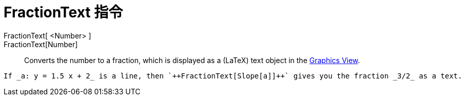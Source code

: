 = FractionText 指令
:page-en: commands/FractionText
ifdef::env-github[:imagesdir: /zh/modules/ROOT/assets/images]

FractionText[ <Number> ]::
FractionText[Number]::
  Converts the number to a fraction, which is displayed as a (LaTeX) text object in the
  xref:/Graphics_View.adoc[Graphics View].

[EXAMPLE]
====
 If _a: y = 1.5 x + 2_ is a line, then `++FractionText[Slope[a]]++` gives you the fraction _3/2_ as a text.

====
